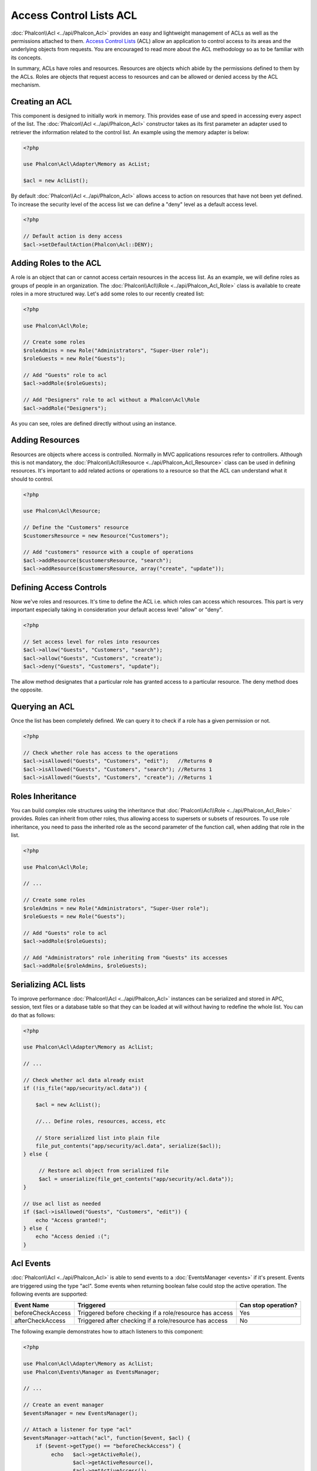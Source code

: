 Access Control Lists ACL
========================
:doc:`Phalcon\\Acl <../api/Phalcon_Acl>` provides an easy and lightweight management of ACLs as well as the permissions
attached to them. `Access Control Lists`_ (ACL) allow an application to control access to its areas and the underlying
objects from requests. You are encouraged to read more about the ACL methodology so as to be familiar with its concepts.

In summary, ACLs have roles and resources. Resources are objects which abide by the permissions defined to them by
the ACLs. Roles are objects that request access to resources and can be allowed or denied access by the ACL mechanism.

Creating an ACL
---------------
This component is designed to initially work in memory. This provides ease of use and speed in accessing every aspect of the list. The :doc:`Phalcon\\Acl <../api/Phalcon_Acl>` constructor takes as its first parameter an adapter used to retriever the information related to the control list. An example using the memory adapter is below:

.. code-block:: php

    <?php

    use Phalcon\Acl\Adapter\Memory as AcList;

    $acl = new AclList();

By default :doc:`Phalcon\\Acl <../api/Phalcon_Acl>` allows access to action on resources that have not been yet defined. To increase the security level of the access list we can define a "deny" level as a default access level.

.. code-block:: php

    <?php

    // Default action is deny access
    $acl->setDefaultAction(Phalcon\Acl::DENY);

Adding Roles to the ACL
-----------------------
A role is an object that can or cannot access certain resources in the access list. As an example, we will define roles as groups of people in an organization. The :doc:`Phalcon\\Acl\\Role <../api/Phalcon_Acl_Role>` class is available to create roles in a more structured way. Let's add some roles to our recently created list:

.. code-block:: php

    <?php

    use Phalcon\Acl\Role;

    // Create some roles
    $roleAdmins = new Role("Administrators", "Super-User role");
    $roleGuests = new Role("Guests");

    // Add "Guests" role to acl
    $acl->addRole($roleGuests);

    // Add "Designers" role to acl without a Phalcon\Acl\Role
    $acl->addRole("Designers");

As you can see, roles are defined directly without using an instance.

Adding Resources
----------------
Resources are objects where access is controlled. Normally in MVC applications resources refer to controllers. Although this is not mandatory, the :doc:`Phalcon\\Acl\\Resource <../api/Phalcon_Acl_Resource>` class can be used in defining resources. It's important to add related actions or operations to a resource so that the ACL can understand what it should to control.

.. code-block:: php

    <?php

    use Phalcon\Acl\Resource;

    // Define the "Customers" resource
    $customersResource = new Resource("Customers");

    // Add "customers" resource with a couple of operations
    $acl->addResource($customersResource, "search");
    $acl->addResource($customersResource, array("create", "update"));

Defining Access Controls
------------------------
Now we've roles and resources. It's time to define the ACL i.e. which roles can access which resources. This part is very important especially taking in consideration your default access level "allow" or "deny".

.. code-block:: php

    <?php

    // Set access level for roles into resources
    $acl->allow("Guests", "Customers", "search");
    $acl->allow("Guests", "Customers", "create");
    $acl->deny("Guests", "Customers", "update");

The allow method designates that a particular role has granted access to a particular resource. The deny method does the opposite.

Querying an ACL
---------------
Once the list has been completely defined. We can query it to check if a role has a given permission or not.

.. code-block:: php

    <?php

    // Check whether role has access to the operations
    $acl->isAllowed("Guests", "Customers", "edit");   //Returns 0
    $acl->isAllowed("Guests", "Customers", "search"); //Returns 1
    $acl->isAllowed("Guests", "Customers", "create"); //Returns 1

Roles Inheritance
-----------------
You can build complex role structures using the inheritance that :doc:`Phalcon\\Acl\\Role <../api/Phalcon_Acl_Role>` provides. Roles can inherit from other roles, thus allowing access to supersets or subsets of resources. To use role inheritance, you need to pass the inherited role as the second parameter of the function call, when adding that role in the list.

.. code-block:: php

    <?php

    use Phalcon\Acl\Role;

    // ...

    // Create some roles
    $roleAdmins = new Role("Administrators", "Super-User role");
    $roleGuests = new Role("Guests");

    // Add "Guests" role to acl
    $acl->addRole($roleGuests);

    // Add "Administrators" role inheriting from "Guests" its accesses
    $acl->addRole($roleAdmins, $roleGuests);

Serializing ACL lists
---------------------
To improve performance :doc:`Phalcon\\Acl <../api/Phalcon_Acl>` instances can be serialized and stored in APC, session, text files or a database table
so that they can be loaded at will without having to redefine the whole list. You can do that as follows:

.. code-block:: php

    <?php

    use Phalcon\Acl\Adapter\Memory as AclList;

    // ...

    // Check whether acl data already exist
    if (!is_file("app/security/acl.data")) {

        $acl = new AclList();

        //... Define roles, resources, access, etc

        // Store serialized list into plain file
        file_put_contents("app/security/acl.data", serialize($acl));
    } else {

         // Restore acl object from serialized file
         $acl = unserialize(file_get_contents("app/security/acl.data"));
    }

    // Use acl list as needed
    if ($acl->isAllowed("Guests", "Customers", "edit")) {
        echo "Access granted!";
    } else {
        echo "Access denied :(";
    }

Acl Events
----------
:doc:`Phalcon\\Acl <../api/Phalcon_Acl>` is able to send events to a :doc:`EventsManager <events>` if it's present. Events
are triggered using the type "acl". Some events when returning boolean false could stop the active operation. The following events are supported:

+----------------------+------------------------------------------------------------+---------------------+
| Event Name           | Triggered                                                  | Can stop operation? |
+======================+============================================================+=====================+
| beforeCheckAccess    | Triggered before checking if a role/resource has access    | Yes                 |
+----------------------+------------------------------------------------------------+---------------------+
| afterCheckAccess     | Triggered after checking if a role/resource has access     | No                  |
+----------------------+------------------------------------------------------------+---------------------+

The following example demonstrates how to attach listeners to this component:

.. code-block:: php

    <?php

    use Phalcon\Acl\Adapter\Memory as AclList;
    use Phalcon\Events\Manager as EventsManager;

    // ...

    // Create an event manager
    $eventsManager = new EventsManager();

    // Attach a listener for type "acl"
    $eventsManager->attach("acl", function($event, $acl) {
        if ($event->getType() == "beforeCheckAccess") {
             echo   $acl->getActiveRole(),
                    $acl->getActiveResource(),
                    $acl->getActiveAccess();
        }
    });

    $acl = new AclList();

    //Setup the $acl
    //...

    //Bind the eventsManager to the acl component
    $acl->setEventsManager($eventManagers);

Implementing your own adapters
------------------------------
The :doc:`Phalcon\\Acl\\AdapterInterface <../api/Phalcon_Acl_AdapterInterface>` interface must be implemented in order
to create your own ACL adapters or extend the existing ones.

.. _Access Control Lists: http://en.wikipedia.org/wiki/Access_control_list
